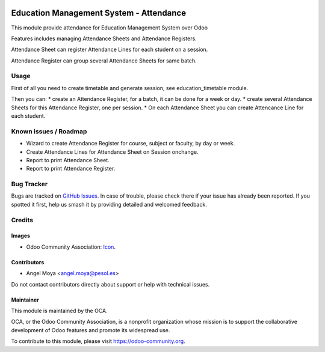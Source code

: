 .. image:: https://img.shields.io/badge/licence-AGPL--3-blue.svg
   :target: http://www.gnu.org/licenses/agpl
   :alt: License: AGPL-3

========================================
Education Management System - Attendance
========================================

This module provide attendance for Education Management System over Odoo

Features includes managing Attendance Sheets and Attendance Registers.

Attendance Sheet can register Attendance Lines for each student on a session.

Attendance Register can group several Attendance Sheets for same batch.

Usage
=====

First of all you need to create timetable and generate session, see education_timetable module.

Then you can:
* create an Attendance Register, for a batch, it can be done for a week or day.
* create several Attendance Sheets for this Attendance Register, one per session.
* On each Attendance Sheet you can create Attencance Line for each student.


.. image:: https://odoo-community.org/website/image/ir.attachment/5784_f2813bd/datas
   :alt: Try me on Runbot
   :target: https://runbot.odoo-community.org/runbot/217/10.0

Known issues / Roadmap
======================

* Wizard to create Attendance Register for course, subject or faculty, by day or week.
* Create Attendance Lines for Attendance Sheet on Session onchange.
* Report to print Attendance Sheet.
* Report to print Attendance Register.

Bug Tracker
===========

Bugs are tracked on `GitHub Issues
<https://github.com/OCA/vertical-education/issues>`_. In case of trouble, please
check there if your issue has already been reported. If you spotted it first,
help us smash it by providing detailed and welcomed feedback.

Credits
=======

Images
------

* Odoo Community Association: `Icon <https://github.com/OCA/maintainer-tools/blob/master/template/module/static/description/icon.svg>`_.

Contributors
------------

* Angel Moya <angel.moya@pesol.es>

Do not contact contributors directly about support or help with technical issues.

Maintainer
----------

.. image:: https://odoo-community.org/logo.png
   :alt: Odoo Community Association
   :target: https://odoo-community.org

This module is maintained by the OCA.

OCA, or the Odoo Community Association, is a nonprofit organization whose
mission is to support the collaborative development of Odoo features and
promote its widespread use.

To contribute to this module, please visit https://odoo-community.org.
